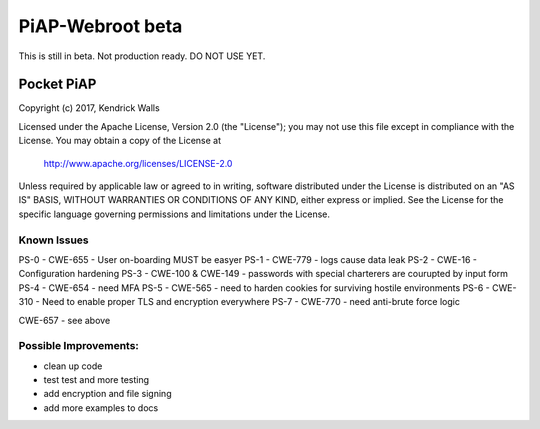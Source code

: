 PiAP-Webroot beta
=================

This is still in beta. Not production ready. DO NOT USE YET.

.. image:: https://travis-ci.org/reactive-firewall/PiAP-Webroot.svg?branch=master
    :target: https://travis-ci.org/reactive-firewall/PiAP-Webroot

Pocket PiAP
...........
Copyright (c) 2017, Kendrick Walls

Licensed under the Apache License, Version 2.0 (the "License");
you may not use this file except in compliance with the License.
You may obtain a copy of the License at

  http://www.apache.org/licenses/LICENSE-2.0

Unless required by applicable law or agreed to in writing, software
distributed under the License is distributed on an "AS IS" BASIS,
WITHOUT WARRANTIES OR CONDITIONS OF ANY KIND, either express or implied.
See the License for the specific language governing permissions and
limitations under the License.

Known Issues
------------

PS-0 - CWE-655 - User on-boarding MUST be easyer
PS-1 - CWE-779 - logs cause data leak
PS-2 - CWE-16 - Configuration hardening
PS-3 - CWE-100 & CWE-149 - passwords with special charterers are courupted by input form
PS-4 - CWE-654 - need MFA
PS-5 - CWE-565 - need to harden cookies for surviving hostile environments
PS-6 - CWE-310 - Need to enable proper TLS and encryption everywhere
PS-7 - CWE-770 - need anti-brute force logic

CWE-657 - see above

Possible Improvements:
---------------------
- clean up code
- test test and more testing
- add encryption and file signing
- add more examples to docs
